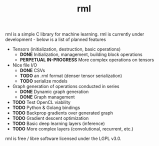 #+TITLE: rml
rml is a simple C library for machine learning. rml is currently under development - below is a list of planned features
- Tensors (initialization, destruction, basic operations)
  - *DONE* Initialization, management, building block operations
  - *PERPETUAL IN-PROGRESS* More complex operations on tensors
- Nice file I/O
  - *DONE* CSVs
  - *TODO* an .rml format (denser tensor serialization)
  - *TODO* serialize models
- Graph generation of operations conducted in series
  - *DONE* Dynamic graph generation
  - *DONE* Graph management
- *TODO* Test OpenCL viability
- *TODO* Python & Golang bindings
- *TODO* Backprop gradients over generated graph
- *TODO* Gradient descent optimization
- *TODO* Basic deep learning layers (inference)
- *TODO* More complex layers (convolutional, recurrent, etc.)
rml is free / libre software licensed under the LGPL v3.0.
